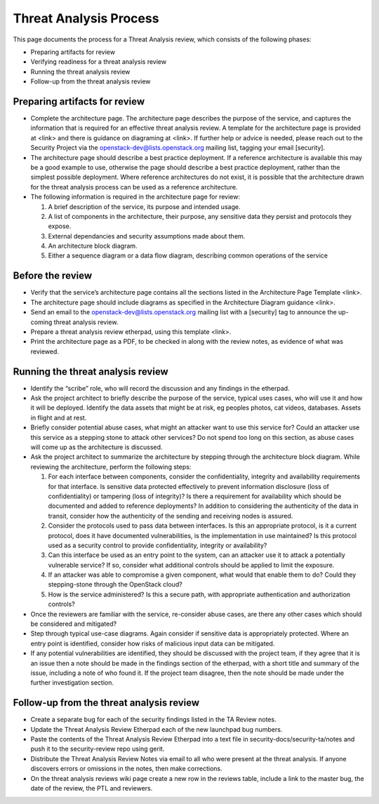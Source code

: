 =======================
Threat Analysis Process
=======================

This page documents the process for a Threat Analysis review, which consists of
the following phases:

- Preparing artifacts for review
- Verifying readiness for a threat analysis review
- Running the threat analysis review
- Follow-up from the threat analysis review

Preparing artifacts for review
~~~~~~~~~~~~~~~~~~~~~~~~~~~~~~

- Complete the architecture page. The architecture page describes the purpose
  of the service, and captures the information that is required for an
  effective threat analysis review. A template for the architecture page is
  provided at <link> and there is guidance on diagraming at <link>. If further
  help or advice is needed, please reach out to the Security Project via the
  openstack-dev@lists.openstack.org mailing list, tagging your email
  [security].
- The architecture page should describe a best practice deployment. If a
  reference architecture is available this may be a good example to use,
  otherwise the page should describe a best practice deployment, rather than
  the simplest possible deployment. Where reference architectures do not exist,
  it is possible that the architecture drawn for the threat analysis process
  can be used as a reference architecture.
- The following information is required in the architecture page for review:

  #. A brief description of the service, its purpose and intended usage.
  #. A list of components in the architecture, their purpose, any sensitive
     data they persist and protocols they expose.
  #. External dependancies and security assumptions made about them.
  #. An architecture block diagram.
  #. Either a sequence diagram or a data flow diagram, describing common
     operations of the service


Before the review
~~~~~~~~~~~~~~~~~

- Verify that the service’s architecture page contains all the sections
  listed in the Architecture Page Template <link>.
- The architecture page should include diagrams as specified in the
  Architecture Diagram guidance <link>.
- Send an email to the openstack-dev@lists.openstack.org mailing list with a
  [security] tag to announce the up-coming threat analysis review.
- Prepare a threat analysis review etherpad, using this template <link>.
- Print the architecture page as a PDF, to be checked in along with the review
  notes, as evidence of what was reviewed.

Running the threat analysis review
~~~~~~~~~~~~~~~~~~~~~~~~~~~~~~~~~~

- Identify the “scribe” role, who will record the discussion and any
  findings in the etherpad.
- Ask the project architect to briefly describe the purpose of the service,
  typical uses cases, who will use it and how it will be deployed.
  Identify the data assets that might be at risk, eg peoples photos, cat
  videos, databases. Assets in flight and at rest.
- Briefly consider potential abuse cases, what might an attacker want to use
  this service for? Could an attacker use this service as a stepping stone to
  attack other services? Do not spend too long on this section, as abuse cases
  will come up as the architecture is discussed.
- Ask the project architect to summarize the architecture by stepping through
  the architecture block diagram. While reviewing the architecture, perform the
  following steps:

  #. For each interface between components, consider the confidentiality,
     integrity and availability requirements for that interface. Is
     sensitive data protected effectively to prevent information disclosure
     (loss of confidentiality) or tampering (loss of integrity)? Is there a
     requirement for availability which should be documented and added to
     reference deployments? In addition to considering the authenticity of
     the data in transit, consider how the authenticity of the sending and
     receiving nodes is assured.
  #. Consider the protocols used to pass data between interfaces. Is this an
     appropriate protocol, is it a current protocol, does it have documented
     vulnerabilities, is the implementation in use maintained? Is this protocol
     used as a security control to provide confidentiality, integrity or
     availability?
  #. Can this interface be used as an entry point to the system, can an
     attacker use it to attack a potentially vulnerable service? If so,
     consider what additional controls should be applied to limit the exposure.
  #. If an attacker was able to compromise a given component, what would that
     enable them to do? Could they stepping-stone through the OpenStack cloud?
  #. How is the service administered? Is this a secure path, with appropriate
     authentication and authorization controls?

- Once the reviewers are familiar with the service, re-consider abuse cases,
  are there any other cases which should be considered and mitigated?
- Step through typical use-case diagrams. Again consider if sensitive data is
  appropriately protected. Where an entry point is identified, consider how
  risks of malicious input data can be mitigated.
- If any potential vulnerabilities are identified, they should be discussed
  with the project team, if they agree that it is an issue then a note should
  be made in the findings section of the etherpad, with a short title and
  summary of the issue, including a note of who found it. If the project team
  disagree, then the note should be made under the further investigation
  section.


Follow-up from the threat analysis review
~~~~~~~~~~~~~~~~~~~~~~~~~~~~~~~~~~~~~~~~~

- Create a separate bug for each of the security findings listed in the TA
  Review notes.
- Update the Threat Analysis Review Etherpad each of the new launchpad bug
  numbers.
- Paste the contents of the Threat Analysis Review Etherpad into a text file in
  security-docs/security-ta/notes and push it to the security-review repo using
  gerit.
- Distribute the Threat Analysis Review Notes via email to all who were present
  at the threat analysis. If anyone discovers errors or omissions in the notes,
  then make corrections.
- On the threat analysis reviews wiki page create a new row in the reviews
  table, include a link to the master bug, the date of the review, the PTL and
  reviewers.
